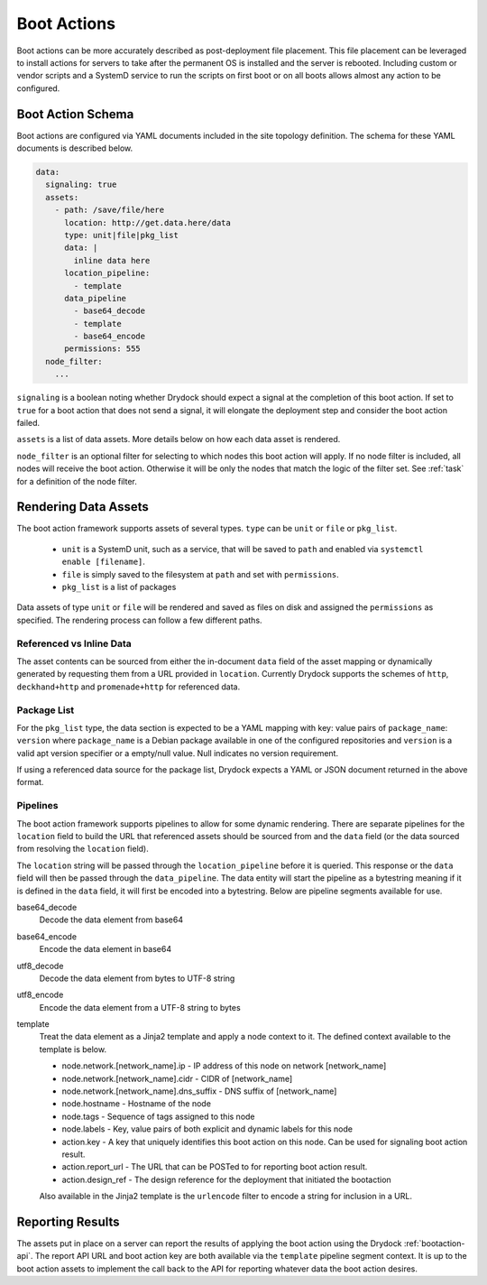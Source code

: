 .. _bootaction:

============
Boot Actions
============

Boot actions can be more accurately described as post-deployment file placement. This file placement
can be leveraged to install actions for servers to take after the permanent OS is installed
and the server is rebooted. Including custom or vendor scripts and a SystemD service to run the
scripts on first boot or on all boots allows almost any action to be configured.

Boot Action Schema
==================

Boot actions are configured via YAML documents included in the site topology definition. The schema
for these YAML documents is described below.

.. code-block:: yaml

  data:
    signaling: true
    assets:
      - path: /save/file/here
        location: http://get.data.here/data
        type: unit|file|pkg_list
        data: |
          inline data here
        location_pipeline:
          - template
        data_pipeline
          - base64_decode
          - template
          - base64_encode
        permissions: 555
    node_filter:
      ...


``signaling`` is a boolean noting whether Drydock should expect a signal at the completion
of this boot action. If set to ``true`` for a boot action that does not send a signal, it
will elongate the deployment step and consider the boot action failed.

``assets`` is a list of data assets. More details below on how each data asset is rendered.

``node_filter`` is an optional filter for selecting to which nodes this boot action will apply.
If no node filter is included, all nodes will receive the boot action. Otherwise it will be
only the nodes that match the logic of the filter set. See :ref:`task` for a definition of
the node filter.

Rendering Data Assets
=====================

The boot action framework supports assets of several types. ``type`` can be ``unit`` or ``file`` or ``pkg_list``.

    - ``unit`` is a SystemD unit, such as a service, that will be saved to ``path`` and enabled via ``systemctl enable [filename]``.
    - ``file`` is simply saved to the filesystem at ``path`` and set with ``permissions``.
    - ``pkg_list`` is a list of packages

Data assets of type ``unit`` or ``file`` will be rendered and saved as files on disk and assigned
the ``permissions`` as specified. The rendering process can follow a few different paths.

Referenced vs Inline Data
-------------------------

The asset contents can be sourced from either the in-document ``data`` field of the asset
mapping or dynamically generated by requesting them from a URL provided in ``location``.
Currently Drydock supports the schemes of ``http``, ``deckhand+http`` and
``promenade+http`` for referenced data.

Package List
------------

For the ``pkg_list`` type, the data section is expected to be a YAML mapping
with key: value pairs of ``package_name``: ``version`` where ``package_name`` is
a Debian package available in one of the configured repositories and ``version``
is a valid apt version specifier or a empty/null value. Null indicates no version
requirement.

If using a referenced data source for the package list, Drydock expects a YAML
or JSON document returned in the above format.

Pipelines
---------

The boot action framework supports pipelines to allow for some dynamic rendering. There
are separate pipelines for the ``location`` field to build the URL that referenced assets should
be sourced from and the ``data`` field (or the data sourced from resolving the ``location`` field).

The ``location`` string will be passed through the ``location_pipeline`` before it is queried. This response
or the ``data`` field will then be passed through the ``data_pipeline``. The data entity will start the pipeline
as a bytestring meaning if it is defined in the ``data`` field, it will first be encoded into a bytestring.
Below are pipeline segments available for use.

base64_decode
    Decode the data element from base64

base64_encode
    Encode the data element in base64

utf8_decode
    Decode the data element from bytes to UTF-8 string

utf8_encode
    Encode the data element from a UTF-8 string to bytes

template
    Treat the data element as a Jinja2 template and apply a node context to it. The defined context available
    to the template is below.

    - node.network.[network_name].ip - IP address of this node on network [network_name]
    - node.network.[network_name].cidr - CIDR of [network_name]
    - node.network.[network_name].dns_suffix - DNS suffix of [network_name]
    - node.hostname - Hostname of the node
    - node.tags - Sequence of tags assigned to this node
    - node.labels - Key, value pairs of both explicit and dynamic labels for this node
    - action.key - A key that uniquely identifies this boot action on this node. Can be used for signaling boot action result.
    - action.report_url - The URL that can be POSTed to for reporting boot action result.
    - action.design_ref - The design reference for the deployment that initiated the bootaction

    Also available in the Jinja2 template is the ``urlencode`` filter to encode a string for inclusion
    in a URL.

Reporting Results
=================

The assets put in place on a server can report the results of applying the boot action using the Drydock :ref:`bootaction-api`. The
report API URL and boot action key are both available via the ``template`` pipeline segment context. It is up to the boot action
assets to implement the call back to the API for reporting whatever data the boot action desires.
